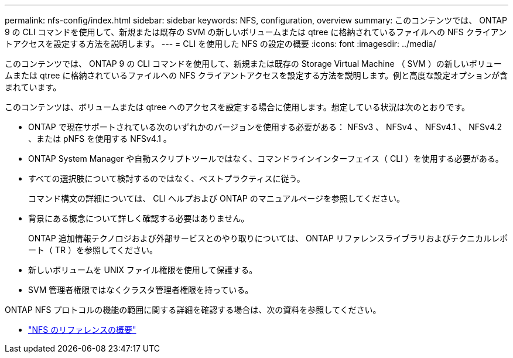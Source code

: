 ---
permalink: nfs-config/index.html 
sidebar: sidebar 
keywords: NFS, configuration, overview 
summary: このコンテンツでは、 ONTAP 9 の CLI コマンドを使用して、新規または既存の SVM の新しいボリュームまたは qtree に格納されているファイルへの NFS クライアントアクセスを設定する方法を説明します。 
---
= CLI を使用した NFS の設定の概要
:icons: font
:imagesdir: ../media/


[role="lead"]
このコンテンツでは、 ONTAP 9 の CLI コマンドを使用して、新規または既存の Storage Virtual Machine （ SVM ）の新しいボリュームまたは qtree に格納されているファイルへの NFS クライアントアクセスを設定する方法を説明します。例と高度な設定オプションが含まれています。

このコンテンツは、ボリュームまたは qtree へのアクセスを設定する場合に使用します。想定している状況は次のとおりです。

* ONTAP で現在サポートされている次のいずれかのバージョンを使用する必要がある： NFSv3 、 NFSv4 、 NFSv4.1 、 NFSv4.2 、または pNFS を使用する NFSv4.1 。
* ONTAP System Manager や自動スクリプトツールではなく、コマンドラインインターフェイス（ CLI ）を使用する必要がある。
* すべての選択肢について検討するのではなく、ベストプラクティスに従う。
+
コマンド構文の詳細については、 CLI ヘルプおよび ONTAP のマニュアルページを参照してください。

* 背景にある概念について詳しく確認する必要はありません。
+
ONTAP 追加情報テクノロジおよび外部サービスとのやり取りについては、 ONTAP リファレンスライブラリおよびテクニカルレポート（ TR ）を参照してください。

* 新しいボリュームを UNIX ファイル権限を使用して保護する。
* SVM 管理者権限ではなくクラスタ管理者権限を持っている。


ONTAP NFS プロトコルの機能の範囲に関する詳細を確認する場合は、次の資料を参照してください。

* link:../nfs-admin/index.html["NFS のリファレンスの概要"]

